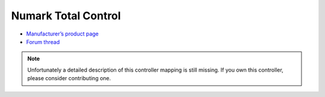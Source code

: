 Numark Total Control
====================

-  `Manufacturer’s product page <http://www.numark.com/totalcontrol>`__
-  `Forum thread <https://mixxx.discourse.group/t/numark-total-control/10507>`__

.. note::
   Unfortunately a detailed description of this controller mapping is still missing.
   If you own this controller, please consider contributing one.
